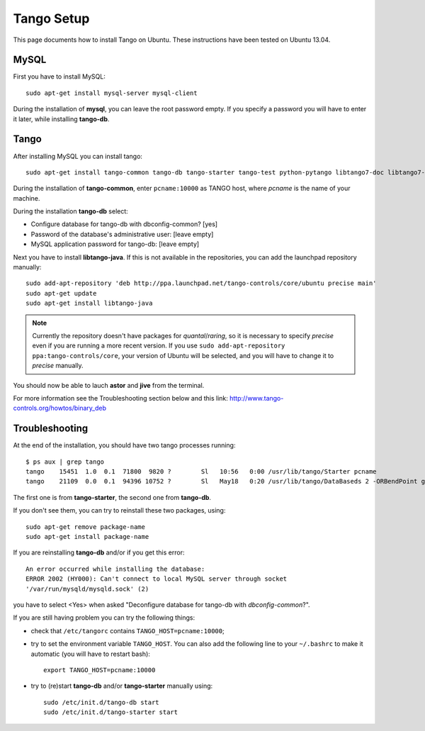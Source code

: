Tango Setup
===========

.. highlightlang:: sh

This page documents how to install Tango on Ubuntu.  These instructions
have been tested on Ubuntu 13.04.

MySQL
-----

First you have to install MySQL::

  sudo apt-get install mysql-server mysql-client

During the installation of **mysql**, you can leave the root password empty.
If you specify a password you will have to enter it later, while installing
**tango-db**.


Tango
-----

After installing MySQL you can install tango::

  sudo apt-get install tango-common tango-db tango-starter tango-test python-pytango libtango7-doc libtango7-dev

During the installation of **tango-common**, enter ``pcname:10000`` as
TANGO host, where *pcname* is the name of your machine.

During the installation **tango-db** select:

* Configure database for tango-db with dbconfig-common? [yes]
* Password of the database's administrative user: [leave empty]
* MySQL application password for tango-db: [leave empty]

Next you have to install **libtango-java**.  If this is not available in the
repositories, you can add the launchpad repository manually::

    sudo add-apt-repository 'deb http://ppa.launchpad.net/tango-controls/core/ubuntu precise main'
    sudo apt-get update
    sudo apt-get install libtango-java


.. note::
    Currently the repository doesn't have packages for *quantal*/*raring*,
    so it is necessary to specify *precise* even if you are running a more
    recent version.
    If you use ``sudo add-apt-repository ppa:tango-controls/core``, your
    version of Ubuntu will be selected, and you will have to change it to
    *precise* manually.

You should now be able to lauch **astor** and **jive** from the terminal.

For more information see the Troubleshooting section below and this link:
http://www.tango-controls.org/howtos/binary_deb


Troubleshooting
---------------

At the end of the installation, you should have two tango processes running::

    $ ps aux | grep tango
    tango    15451  1.0  0.1  71800  9820 ?        Sl   10:56   0:00 /usr/lib/tango/Starter pcname
    tango    21109  0.0  0.1  94396 10752 ?        Sl   May18   0:20 /usr/lib/tango/DataBaseds 2 -ORBendPoint giop:tcp::10000

The first one is from **tango-starter**, the second one from **tango-db**.

If you don't see them, you can try to reinstall these two packages, using::

    sudo apt-get remove package-name
    sudo apt-get install package-name

If you are reinstalling **tango-db** and/or if you get this error::

    An error occurred while installing the database:
    ERROR 2002 (HY000): Can't connect to local MySQL server through socket
    '/var/run/mysqld/mysqld.sock' (2)

you have to select <Yes> when asked "Deconfigure database for tango-db with
*dbconfig-common*?".

If you are still having problem you can try the following things:

* check that ``/etc/tangorc`` contains ``TANGO_HOST=pcname:10000``;
* try to set the environment variable ``TANGO_HOST``.  You can also add
  the following line to your ``~/.bashrc`` to make it automatic (you will have
  to restart bash)::

    export TANGO_HOST=pcname:10000

* try to (re)start **tango-db** and/or **tango-starter** manually using::

    sudo /etc/init.d/tango-db start
    sudo /etc/init.d/tango-starter start
